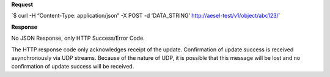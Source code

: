**Request**

\`$ curl -H “Content-Type: application/json” -X POST -d ‘DATA\_STRING’ http://aesel-test/v1/object/abc123/\`

**Response**

No JSON Response, only HTTP Success/Error Code.

The HTTP response code only acknowledges receipt of the update.  Confirmation of
update success is received asynchronously via UDP streams.  Because of the nature
of UDP, it is possible that this message will be lost and no confirmation of update
success will be received.
